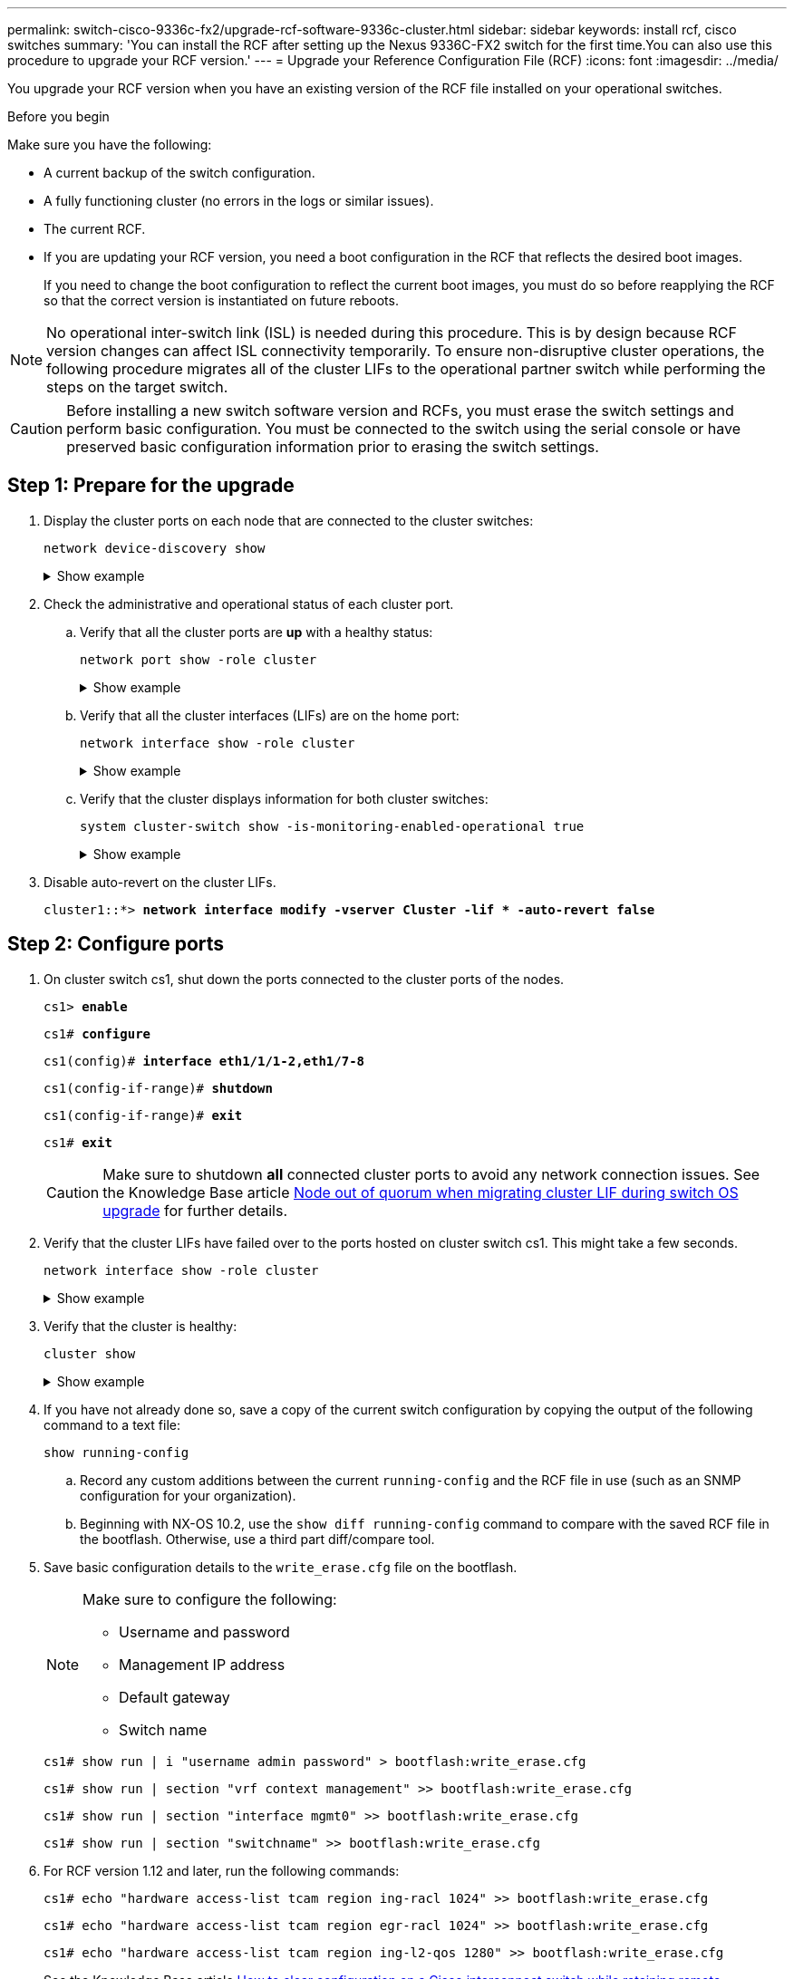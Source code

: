 ---
permalink: switch-cisco-9336c-fx2/upgrade-rcf-software-9336c-cluster.html
sidebar: sidebar
keywords: install rcf, cisco switches
summary: 'You can install the RCF after setting up the Nexus 9336C-FX2 switch for the first time.You can also use this procedure to upgrade your RCF version.'
---
= Upgrade your Reference Configuration File (RCF)
:icons: font
:imagesdir: ../media/

[.lead]
You upgrade your RCF version when you have an existing version of the RCF file installed on your operational switches. 

.Before you begin
Make sure you have the following:

* A current backup of the switch configuration.
* A fully functioning cluster (no errors in the logs or similar issues).
* The current RCF.
* If you are updating your RCF version, you need a boot configuration in the RCF that reflects the desired boot images. 
+
If you need to change the boot configuration to reflect the current boot images, you must do so before reapplying the RCF so that the correct version is instantiated on future reboots.

NOTE: No operational inter-switch link (ISL) is needed during this procedure. This is by design because RCF version changes can affect ISL connectivity temporarily. To ensure non-disruptive cluster operations, the following procedure migrates all of the cluster LIFs to the operational partner switch while performing the steps on the target switch.

CAUTION: Before installing a new switch software version and RCFs, you must erase the switch settings and perform basic configuration. You must be connected to the switch using the serial console or have preserved basic configuration information prior to erasing the switch settings.

== Step 1: Prepare for the upgrade

. Display the cluster ports on each node that are connected to the cluster switches: 
+
`network device-discovery show`
+
.Show example 
[%collapsible]
====

[subs=+quotes]
----
cluster1::*> *network device-discovery show*
Node/       Local  Discovered
Protocol    Port   Device (LLDP: ChassisID)  Interface         Platform
----------- ------ ------------------------- ----------------  --------
cluster1-01/cdp
            e0a    cs1                       Ethernet1/7       N9K-C9336C
            e0d    cs2                       Ethernet1/7       N9K-C9336C
cluster1-02/cdp
            e0a    cs1                       Ethernet1/8       N9K-C9336C
            e0d    cs2                       Ethernet1/8       N9K-C9336C
cluster1-03/cdp
            e0a    cs1                       Ethernet1/1/1     N9K-C9336C
            e0b    cs2                       Ethernet1/1/1     N9K-C9336C
cluster1-04/cdp
            e0a    cs1                       Ethernet1/1/2     N9K-C9336C
            e0b    cs2                       Ethernet1/1/2     N9K-C9336C
cluster1::*>
----
====

. Check the administrative and operational status of each cluster port.

.. Verify that all the cluster ports are *up* with a healthy status: 
+
`network port show -role cluster`
+
.Show example 
[%collapsible]
====

[subs=+quotes]
----
cluster1::*> *network port show -role cluster*

Node: cluster1-01
                                                                       Ignore
                                                  Speed(Mbps) Health   Health
Port      IPspace      Broadcast Domain Link MTU  Admin/Oper  Status   Status
--------- ------------ ---------------- ---- ---- ----------- -------- ------
e0a       Cluster      Cluster          up   9000  auto/100000 healthy false
e0d       Cluster      Cluster          up   9000  auto/100000 healthy false

Node: cluster1-02
                                                                       Ignore
                                                  Speed(Mbps) Health   Health
Port      IPspace      Broadcast Domain Link MTU  Admin/Oper  Status   Status
--------- ------------ ---------------- ---- ---- ----------- -------- ------
e0a       Cluster      Cluster          up   9000  auto/100000 healthy false
e0d       Cluster      Cluster          up   9000  auto/100000 healthy false
8 entries were displayed.

Node: cluster1-03

   Ignore
                                                  Speed(Mbps) Health   Health
Port      IPspace      Broadcast Domain Link MTU  Admin/Oper  Status   Status
--------- ------------ ---------------- ---- ---- ----------- -------- ------
e0a       Cluster      Cluster          up   9000  auto/10000 healthy  false
e0b       Cluster      Cluster          up   9000  auto/10000 healthy  false

Node: cluster1-04
                                                                       Ignore
                                                  Speed(Mbps) Health   Health
Port      IPspace      Broadcast Domain Link MTU  Admin/Oper  Status   Status
--------- ------------ ---------------- ---- ---- ----------- -------- ------
e0a       Cluster      Cluster          up   9000  auto/10000 healthy  false
e0b       Cluster      Cluster          up   9000  auto/10000 healthy  false
cluster1::*>
----
====

.. Verify that all the cluster interfaces (LIFs) are on the home port: 
+
`network interface show -role cluster`
+
.Show example 
[%collapsible]
====

[subs=+quotes]
----
cluster1::*> *network interface show -role cluster*
            Logical            Status     Network           Current      Current Is
Vserver     Interface          Admin/Oper Address/Mask      Node         Port    Home
----------- ------------------ ---------- ----------------- ------------ ------- ----
Cluster
            cluster1-01_clus1  up/up     169.254.3.4/23     cluster1-01  e0a     true
            cluster1-01_clus2  up/up     169.254.3.5/23     cluster1-01  e0d     true
            cluster1-02_clus1  up/up     169.254.3.8/23     cluster1-02  e0a     true
            cluster1-02_clus2  up/up     169.254.3.9/23     cluster1-02  e0d     true
            cluster1-03_clus1  up/up     169.254.1.3/23     cluster1-03  e0a     true
            cluster1-03_clus2  up/up     169.254.1.1/23     cluster1-03  e0b     true
            cluster1-04_clus1  up/up     169.254.1.6/23     cluster1-04  e0a     true
            cluster1-04_clus2  up/up     169.254.1.7/23     cluster1-04  e0b     true
8 entries were displayed.
cluster1::*>
----
====

.. Verify that the cluster displays information for both cluster switches: 
+
`system cluster-switch show -is-monitoring-enabled-operational true`
+
.Show example 
[%collapsible]
====

[subs=+quotes]
----
cluster1::*> *system cluster-switch show -is-monitoring-enabled-operational true*
Switch                      Type               Address          Model
--------------------------- ------------------ ---------------- -----
cs1                         cluster-network    10.233.205.90    N9K-C9336C
     Serial Number: FOCXXXXXXGD
      Is Monitored: true
            Reason: None
  Software Version: Cisco Nexus Operating System (NX-OS) Software, Version
                    9.3(5)
    Version Source: CDP

cs2                         cluster-network    10.233.205.91    N9K-C9336C
     Serial Number: FOCXXXXXXGS
      Is Monitored: true
            Reason: None
  Software Version: Cisco Nexus Operating System (NX-OS) Software, Version
                    9.3(5)
    Version Source: CDP
cluster1::*>
----
====

. Disable auto-revert on the cluster LIFs.
+
`cluster1::*> *network interface modify -vserver Cluster -lif * -auto-revert false*` 

== Step 2: Configure ports

. On cluster switch cs1, shut down the ports connected to the cluster ports of the nodes.
+
`cs1> *enable*`
+
`cs1# *configure*`
+
`cs1(config)# *interface eth1/1/1-2,eth1/7-8*`
+
`cs1(config-if-range)# *shutdown*`
+
`cs1(config-if-range)# *exit*`
+
`cs1# *exit*`
+
CAUTION: Make sure to shutdown *all* connected cluster ports to avoid any network connection issues.
See the Knowledge Base article https://kb.netapp.com/on-prem/ontap/OHW/OHW-KBs/Node_out_of_quorum_when_migrating_cluster_lif_during_switch_OS_upgrade[Node out of quorum when migrating cluster LIF during switch OS upgrade^] for further details. 

. Verify that the cluster LIFs have failed over to the ports hosted on cluster switch cs1. This might take a few seconds.
+
`network interface show -role cluster`
+
.Show example 
[%collapsible]
====

[subs=+quotes]
----
cluster1::*> *network interface show -role cluster*
            Logical           Status     Network            Current       Current Is
Vserver     Interface         Admin/Oper Address/Mask       Node          Port    Home
----------- ----------------- ---------- ------------------ ------------- ------- ----
Cluster
            cluster1-01_clus1 up/up      169.254.3.4/23     cluster1-01   e0a     true
            cluster1-01_clus2 up/up      169.254.3.5/23     cluster1-01   e0a     false
            cluster1-02_clus1 up/up      169.254.3.8/23     cluster1-02   e0a     true
            cluster1-02_clus2 up/up      169.254.3.9/23     cluster1-02   e0a     false
            cluster1-03_clus1 up/up      169.254.1.3/23     cluster1-03   e0a     true
            cluster1-03_clus2 up/up      169.254.1.1/23     cluster1-03   e0a     false
            cluster1-04_clus1 up/up      169.254.1.6/23     cluster1-04   e0a     true
            cluster1-04_clus2 up/up      169.254.1.7/23     cluster1-04   e0a     false
8 entries were displayed.
cluster1::*>
----
====
+
. Verify that the cluster is healthy: 
+
`cluster show`
+
.Show example 
[%collapsible]
====

[subs=+quotes]
----
cluster1::*> *cluster show*
Node                 Health  Eligibility   Epsilon
-------------------- ------- ------------  -------
cluster1-01          true    true          false
cluster1-02          true    true          false
cluster1-03          true    true          true
cluster1-04          true    true          false
4 entries were displayed.
cluster1::*>
----
====
+
. If you have not already done so, save a copy of the current switch configuration by copying the output of the following command to a text file:
+

`show running-config`

.. Record any custom additions between the current `running-config` and the RCF file in use (such as an SNMP configuration for your organization).  
+
.. Beginning with NX-OS 10.2, use the `show diff running-config` command to compare with the saved RCF file in the bootflash.  Otherwise, use a third part diff/compare tool.

. Save basic configuration details to the `write_erase.cfg` file on the bootflash.
+
[NOTE]
=================
Make sure to configure the following:

* Username and password
* Management IP address
* Default gateway
* Switch name
=================
+

`cs1# show run | i "username admin password" > bootflash:write_erase.cfg`
+
`cs1# show run | section "vrf context management" >> bootflash:write_erase.cfg`
+
`cs1# show run | section "interface mgmt0" >> bootflash:write_erase.cfg`
+
`cs1# show run | section "switchname" >> bootflash:write_erase.cfg`

. For RCF version 1.12 and later, run the following commands:
+
`cs1# echo "hardware access-list tcam region ing-racl 1024" >> bootflash:write_erase.cfg`
+
`cs1# echo "hardware access-list tcam region egr-racl 1024" >> bootflash:write_erase.cfg`
+
`cs1# echo "hardware access-list tcam region ing-l2-qos 1280" >> bootflash:write_erase.cfg`
+
See the Knowledge Base article link:https://kb.netapp.com/on-prem/Switches/Cisco-KBs/How_to_clear_configuration_on_a_Cisco_interconnect_switch_while_retaining_remote_connectivity[How to clear configuration on a Cisco interconnect switch while retaining remote connectivity^] for further details.

. Verify that the `write_erase.cfg` file is populated as expected:
+
`*show file bootflash:write_erase.cfg*`

. Issue the write erase command to erase the current saved configuration:
+

`cs1# *write erase*`
+
`Warning: This command will erase the startup-configuration.`
+
`Do you wish to proceed anyway? (y/n)  [n] *y*`

. Copy the previously saved basic configuration into the startup configuration.
+
`cs1# *copy bootflash:write_erase.cfg startup-config*`

. Perform a reboot of the switch:
+

`switch# *reload*`
+
`This command will reboot the system. (y/n)?  [n] *y*`

. After the management IP address is reachable again, log in to the switch through SSH.
+
You may need to update host file entries related to the SSH keys.

. Copy the RCF to the bootflash of switch cs1 using one of the following transfer protocols: FTP, TFTP, SFTP, or SCP. 
+
For more information on Cisco commands, see the appropriate guide in the link:https://www.cisco.com/c/en/us/support/switches/nexus-9336c-fx2-switch/model.html#CommandReferences[Cisco Nexus 9000 Series NX-OS Command Reference^] guides.
+
This example shows TFTP being used to copy an RCF to the bootflash on switch cs1:
+

[subs=+quotes]
----
cs1# *copy tftp: bootflash: vrf management*
Enter source filename: *Nexus_9336C_RCF_v1.6-Cluster-HA-Breakout.txt*
Enter hostname for the tftp server: *172.22.201.50*
Trying to connect to tftp server......Connection to Server Established.
TFTP get operation was successful
Copy complete, now saving to disk (please wait)...
----

. Apply the RCF previously downloaded to the bootflash.
+
For more information on Cisco commands, see the appropriate guide in the link:https://www.cisco.com/c/en/us/support/switches/nexus-9336c-fx2-switch/model.html#CommandReferences[Cisco Nexus 9000 Series NX-OS Command Reference^].
+
This example shows the RCF file `Nexus_9336C_RCF_v1.6-Cluster-HA-Breakout.txt` being installed on switch cs1:
+

[subs=+quotes]
----
cs1# *copy Nexus_9336C_RCF_v1.6-Cluster-HA-Breakout.txt running-config echo-commands*
----
+
[NOTE]
=================
Make sure to read thoroughly the *Installation notes*, *Important Notes*, and *banner* sections of your RCF. You must read and follow these instructions to ensure the proper configuration and operation of the switch.
=================
. Verify that the RCF file is the correct newer version: 
+
`show running-config`
+
When you check the output to verify you have the correct RCF, make sure that the following information is correct:

 ** The RCF banner
 ** The node and port settings
 ** Customizations
+
The output varies according to your site configuration. Check the port settings and refer to the release notes for any changes specific to the RCF that you have installed.

. Reapply any previous customizations to the switch configuration. Refer to link:cabling-considerations-9336c-fx2.html[Review cabling and configuration considerations] for details of any further changes required. 

. After you verify the RCF versions, custom additions, and switch settings are correct, copy the running-config file to the startup-config file.
+
For more information on Cisco commands, see the appropriate guide in the link:https://www.cisco.com/c/en/us/support/switches/nexus-9336c-fx2-switch/model.html#CommandReferences[Cisco Nexus 9000 Series NX-OS Command Reference^].
+

`cs1# copy running-config startup-config` 
+
`[########################################] 100% Copy complete` 

. Reboot switch cs1. You can ignore the "`cluster switch health monitor`" alerts and "`cluster ports down`" events reported on the nodes while the switch reboots.
+

`cs1# *reload*` 
+
`This command will reboot the system. (y/n)?  [n] *y*` 

+
. Verify the health of cluster ports on the cluster.

.. Verify that cluster ports are up and healthy across all nodes in the cluster: 
+
`network port show -role cluster`
+
.Show example 
[%collapsible]
====

[subs=+quotes]
----
cluster1::*> *network port show -role cluster*

Node: cluster1-01
                                                                       Ignore
                                                  Speed(Mbps) Health   Health
Port      IPspace      Broadcast Domain Link MTU  Admin/Oper  Status   Status
--------- ------------ ---------------- ---- ---- ----------- -------- ------
e0a       Cluster      Cluster          up   9000  auto/10000 healthy  false
e0b       Cluster      Cluster          up   9000  auto/10000 healthy  false

Node: cluster1-02
                                                                       Ignore
                                                  Speed(Mbps) Health   Health
Port      IPspace      Broadcast Domain Link MTU  Admin/Oper  Status   Status
--------- ------------ ---------------- ---- ---- ----------- -------- ------
e0a       Cluster      Cluster          up   9000  auto/10000 healthy  false
e0b       Cluster      Cluster          up   9000  auto/10000 healthy  false

Node: cluster1-03
                                                                       Ignore
                                                  Speed(Mbps) Health   Health
Port      IPspace      Broadcast Domain Link MTU  Admin/Oper  Status   Status
--------- ------------ ---------------- ---- ---- ----------- -------- ------
e0a       Cluster      Cluster          up   9000  auto/100000 healthy false
e0d       Cluster      Cluster          up   9000  auto/100000 healthy false

Node: cluster1-04
                                                                       Ignore
                                                  Speed(Mbps) Health   Health
Port      IPspace      Broadcast Domain Link MTU  Admin/Oper  Status   Status
--------- ------------ ---------------- ---- ---- ----------- -------- ------
e0a       Cluster      Cluster          up   9000  auto/100000 healthy false
e0d       Cluster      Cluster          up   9000  auto/100000 healthy false
8 entries were displayed.
----
====

.. Verify the switch health from the cluster.
+
`network device-discovery show -protocol cdp`
+
.Show example 
[%collapsible]
====

[subs=+quotes]
----
cluster1::*> *network device-discovery show -protocol cdp*
Node/       Local  Discovered
Protocol    Port   Device (LLDP: ChassisID)  Interface         Platform
----------- ------ ------------------------- ----------------- --------
cluster1-01/cdp
            e0a    cs1                       Ethernet1/7       N9K-C9336C
            e0d    cs2                       Ethernet1/7       N9K-C9336C
cluster01-2/cdp
            e0a    cs1                       Ethernet1/8       N9K-C9336C
            e0d    cs2                       Ethernet1/8       N9K-C9336C
cluster01-3/cdp
            e0a    cs1                       Ethernet1/1/1     N9K-C9336C
            e0b    cs2                       Ethernet1/1/1     N9K-C9336C
cluster1-04/cdp
            e0a    cs1                       Ethernet1/1/2     N9K-C9336C
            e0b    cs2                       Ethernet1/1/2     N9K-C9336C

cluster1::*> *system cluster-switch show -is-monitoring-enabled-operational true*
Switch                      Type               Address          Model
--------------------------- ------------------ ---------------- -----
cs1                         cluster-network    10.233.205.90    NX9-C9336C
     Serial Number: FOCXXXXXXGD
      Is Monitored: true
            Reason: None
  Software Version: Cisco Nexus Operating System (NX-OS) Software, Version
                    9.3(5)
    Version Source: CDP

cs2                         cluster-network    10.233.205.91    NX9-C9336C
     Serial Number: FOCXXXXXXGS
      Is Monitored: true
            Reason: None
  Software Version: Cisco Nexus Operating System (NX-OS) Software, Version
                    9.3(5)
    Version Source: CDP

2 entries were displayed.
----

You might observe the following output on the cs1 switch console depending on the RCF version previously loaded on the switch:

----
2020 Nov 17 16:07:18 cs1 %$ VDC-1 %$ %STP-2-UNBLOCK_CONSIST_PORT: Unblocking port port-channel1 on VLAN0092. Port consistency restored.
2020 Nov 17 16:07:23 cs1 %$ VDC-1 %$ %STP-2-BLOCK_PVID_PEER: Blocking port-channel1 on VLAN0001. Inconsistent peer vlan.
2020 Nov 17 16:07:23 cs1 %$ VDC-1 %$ %STP-2-BLOCK_PVID_LOCAL: Blocking port-channel1 on VLAN0092. Inconsistent local vlan.
----
====

. Verify that the cluster is healthy: 
+
`cluster show`
+
.Show example 
[%collapsible]
====

[subs=+quotes]
----
cluster1::*> *cluster show*
Node                 Health   Eligibility   Epsilon
-------------------- -------- ------------- -------
cluster1-01          true     true          false
cluster1-02          true     true          false
cluster1-03          true     true          true
cluster1-04          true     true          false
4 entries were displayed.
cluster1::*>
----
====

. Repeat steps 1 to 19 on switch cs2.

. Enable auto-revert on the cluster LIFs.
+
`cluster1::*> *network interface modify -vserver Cluster -lif * -auto-revert True*` 

== Step 3: Verify the cluster network configuration and cluster health

. Verify that the switch ports connected to the cluster ports are *up*.
+
`show interface brief`
+
.Show example 
[%collapsible]
====

[subs=+quotes]
----
cs1# *show interface brief | grep up*
.
.
Eth1/1/1      1       eth  access up      none                    10G(D) --
Eth1/1/2      1       eth  access up      none                    10G(D) --
Eth1/7        1       eth  trunk  up      none                   100G(D) --
Eth1/8        1       eth  trunk  up      none                   100G(D) --
.
.
----
====

. Verify that the expected nodes are still connected:
+
`show cdp neighbors`
+
.Show example 
[%collapsible]
====

[subs=+quotes]
----
cs1# *show cdp neighbors*

Capability Codes: R - Router, T - Trans-Bridge, B - Source-Route-Bridge
                  S - Switch, H - Host, I - IGMP, r - Repeater,
                  V - VoIP-Phone, D - Remotely-Managed-Device,
                  s - Supports-STP-Dispute

Device-ID          Local Intrfce  Hldtme Capability  Platform      Port ID
node1              Eth1/1         133    H           FAS2980       e0a
node2              Eth1/2         133    H           FAS2980       e0a
cs1                Eth1/35        175    R S I s     N9K-C9336C    Eth1/35
cs1                Eth1/36        175    R S I s     N9K-C9336C    Eth1/36

Total entries displayed: 4
----
====

. Verify that the cluster nodes are in their correct cluster VLANs using the following commands:
+
`show vlan brief`
+
`show interface trunk`
+
.Show example 
[%collapsible]
====

[subs=+quotes]
----
cs1# *show vlan brief*

VLAN Name                             Status    Ports
---- -------------------------------- --------- -------------------------------
1    default                          active    Po1, Eth1/1, Eth1/2, Eth1/3
                                                Eth1/4, Eth1/5, Eth1/6, Eth1/7
                                                Eth1/8, Eth1/35, Eth1/36
                                                Eth1/9/1, Eth1/9/2, Eth1/9/3
                                                Eth1/9/4, Eth1/10/1, Eth1/10/2
                                                Eth1/10/3, Eth1/10/4
17   VLAN0017                         active    Eth1/1, Eth1/2, Eth1/3, Eth1/4
                                                Eth1/5, Eth1/6, Eth1/7, Eth1/8
                                                Eth1/9/1, Eth1/9/2, Eth1/9/3
                                                Eth1/9/4, Eth1/10/1, Eth1/10/2
                                                Eth1/10/3, Eth1/10/4
18   VLAN0018                         active    Eth1/1, Eth1/2, Eth1/3, Eth1/4
                                                Eth1/5, Eth1/6, Eth1/7, Eth1/8
                                                Eth1/9/1, Eth1/9/2, Eth1/9/3
                                                Eth1/9/4, Eth1/10/1, Eth1/10/2
                                                Eth1/10/3, Eth1/10/4
31   VLAN0031                         active    Eth1/11, Eth1/12, Eth1/13
                                                Eth1/14, Eth1/15, Eth1/16
                                                Eth1/17, Eth1/18, Eth1/19
                                                Eth1/20, Eth1/21, Eth1/22
32   VLAN0032                         active    Eth1/23, Eth1/24, Eth1/25
                                                Eth1/26, Eth1/27, Eth1/28
                                                Eth1/29, Eth1/30, Eth1/31
                                                Eth1/32, Eth1/33, Eth1/34
33   VLAN0033                         active    Eth1/11, Eth1/12, Eth1/13
                                                Eth1/14, Eth1/15, Eth1/16
                                                Eth1/17, Eth1/18, Eth1/19
                                                Eth1/20, Eth1/21, Eth1/22
34   VLAN0034                         active    Eth1/23, Eth1/24, Eth1/25
                                                Eth1/26, Eth1/27, Eth1/28
                                                Eth1/29, Eth1/30, Eth1/31
                                                Eth1/32, Eth1/33, Eth1/34

cs1# *show interface trunk*

-----------------------------------------------------
Port          Native  Status        Port
              Vlan                  Channel
-----------------------------------------------------
Eth1/1        1       trunking      --
Eth1/2        1       trunking      --
Eth1/3        1       trunking      --
Eth1/4        1       trunking      --
Eth1/5        1       trunking      --
Eth1/6        1       trunking      --
Eth1/7        1       trunking      --
Eth1/8        1       trunking      --
Eth1/9/1      1       trunking      --
Eth1/9/2      1       trunking      --
Eth1/9/3      1       trunking      --
Eth1/9/4      1       trunking      --
Eth1/10/1     1       trunking      --
Eth1/10/2     1       trunking      --
Eth1/10/3     1       trunking      --
Eth1/10/4     1       trunking      --
Eth1/11       33      trunking      --
Eth1/12       33      trunking      --
Eth1/13       33      trunking      --
Eth1/14       33      trunking      --
Eth1/15       33      trunking      --
Eth1/16       33      trunking      --
Eth1/17       33      trunking      --
Eth1/18       33      trunking      --
Eth1/19       33      trunking      --
Eth1/20       33      trunking      --
Eth1/21       33      trunking      --
Eth1/22       33      trunking      --
Eth1/23       34      trunking      --
Eth1/24       34      trunking      --
Eth1/25       34      trunking      --
Eth1/26       34      trunking      --
Eth1/27       34      trunking      --
Eth1/28       34      trunking      --
Eth1/29       34      trunking      --
Eth1/30       34      trunking      --
Eth1/31       34      trunking      --
Eth1/32       34      trunking      --
Eth1/33       34      trunking      --
Eth1/34       34      trunking      --
Eth1/35       1       trnk-bndl     Po1
Eth1/36       1       trnk-bndl     Po1
Po1           1       trunking      --

------------------------------------------------------
Port          Vlans Allowed on Trunk
------------------------------------------------------
Eth1/1        1,17-18
Eth1/2        1,17-18
Eth1/3        1,17-18
Eth1/4        1,17-18
Eth1/5        1,17-18
Eth1/6        1,17-18
Eth1/7        1,17-18
Eth1/8        1,17-18
Eth1/9/1      1,17-18
Eth1/9/2      1,17-18
Eth1/9/3      1,17-18
Eth1/9/4      1,17-18
Eth1/10/1     1,17-18
Eth1/10/2     1,17-18
Eth1/10/3     1,17-18
Eth1/10/4     1,17-18
Eth1/11       31,33
Eth1/12       31,33
Eth1/13       31,33
Eth1/14       31,33
Eth1/15       31,33
Eth1/16       31,33
Eth1/17       31,33
Eth1/18       31,33
Eth1/19       31,33
Eth1/20       31,33
Eth1/21       31,33
Eth1/22       31,33
Eth1/23       32,34
Eth1/24       32,34
Eth1/25       32,34
Eth1/26       32,34
Eth1/27       32,34
Eth1/28       32,34
Eth1/29       32,34
Eth1/30       32,34
Eth1/31       32,34
Eth1/32       32,34
Eth1/33       32,34
Eth1/34       32,34
Eth1/35       1
Eth1/36       1
Po1           1
..
..
..
..
..
----
====
+
NOTE: For specific port and VLAN usage details, refer to the banner and important notes section in your RCF.

. Verify that the ISL between cs1 and cs2 is functional:
+
`show port-channel summary`
+
.Show example 
[%collapsible]
====

[subs=+quotes]
----
cs1# *show port-channel summary*
Flags:  D - Down        P - Up in port-channel (members)
        I - Individual  H - Hot-standby (LACP only)
        s - Suspended   r - Module-removed
        b - BFD Session Wait
        S - Switched    R - Routed
        U - Up (port-channel)
        p - Up in delay-lacp mode (member)
        M - Not in use. Min-links not met
--------------------------------------------------------------------------------
Group Port-       Type     Protocol  Member Ports      Channel
--------------------------------------------------------------------------------
1     Po1(SU)     Eth      LACP      Eth1/35(P)        Eth1/36(P)
cs1#
----
====

. Verify that the cluster LIFs have reverted to their home port: 
+
`network interface show -role cluster` 
+
.Show example 
[%collapsible]
====

[subs=+quotes]
----
cluster1::*> *network interface show -role cluster*
            Logical            Status     Network            Current             Current Is
Vserver     Interface          Admin/Oper Address/Mask       Node                Port    Home
----------- ------------------ ---------- ------------------ ------------------- ------- ----
Cluster
            cluster1-01_clus1  up/up      169.254.3.4/23     cluster1-01         e0d     true
            cluster1-01_clus2  up/up      169.254.3.5/23     cluster1-01         e0d     true
            cluster1-02_clus1  up/up      169.254.3.8/23     cluster1-02         e0d     true
            cluster1-02_clus2  up/up      169.254.3.9/23     cluster1-02         e0d     true
            cluster1-03_clus1  up/up      169.254.1.3/23     cluster1-03         e0b     true
            cluster1-03_clus2  up/up      169.254.1.1/23     cluster1-03         e0b     true
            cluster1-04_clus1  up/up      169.254.1.6/23     cluster1-04         e0b     true
            cluster1-04_clus2  up/up      169.254.1.7/23     cluster1-04         e0b     true
8 entries were displayed.
cluster1::*>
----
====
+
If any cluster LIFs have not returned to their home ports, revert them manually from the local node: 
+
`network interface revert -vserver vserver_name -lif lif_name`

. Verify that the cluster is healthy: 
+
`cluster show`
+
.Show example 
[%collapsible]
====

[subs=+quotes]
----
cluster1::*> *cluster show*
Node                 Health  Eligibility   Epsilon
-------------------- ------- ------------- -------
cluster1-01          true    true          false
cluster1-02          true    true          false
cluster1-03          true    true          true
cluster1-04          true    true          false
4 entries were displayed.
cluster1::*>
----
====


. Verify the connectivity of the remote cluster interfaces: 
+
// start of tabbed content

[role="tabbed-block"]

====

.ONTAP 9.9.1 and later

--
You can use the `network interface check cluster-connectivity` command to start an accessibility check for cluster connectivity and then display the details: 

`network interface check cluster-connectivity start` and `network interface check cluster-connectivity show`

[subs=+quotes]
----
cluster1::*> *network interface check cluster-connectivity start*
----

*NOTE:* Wait for a number of seconds before running the `show` command to display the details.


[subs=+quotes]
----
cluster1::*> *network interface check cluster-connectivity show*
                                  Source               Destination         Packet
Node   Date                       LIF                  LIF                 Loss
------ -------------------------- -------------------- ------------------- -----------
node1
       3/5/2022 19:21:18 -06:00   cluster1-01_clus2    cluster1-02-clus1   none
       3/5/2022 19:21:20 -06:00   cluster1-01_clus2    cluster1-02_clus2   none
node2
       3/5/2022 19:21:18 -06:00   cluster1-02_clus2    cluster1-01_clus1   none
       3/5/2022 19:21:20 -06:00   cluster1-02_clus2    cluster1-01_clus2   none
----
--

.All ONTAP releases
--
For all ONTAP releases, you can also use the `cluster ping-cluster -node <name>` command to check the connectivity:

`cluster ping-cluster -node <name>`


[subs=+quotes]
----
cluster1::*> *cluster ping-cluster -node local*
Host is cluster1-03
Getting addresses from network interface table...
Cluster cluster1-03_clus1 169.254.1.3 cluster1-03 e0a
Cluster cluster1-03_clus2 169.254.1.1 cluster1-03 e0b
Cluster cluster1-04_clus1 169.254.1.6 cluster1-04 e0a
Cluster cluster1-04_clus2 169.254.1.7 cluster1-04 e0b
Cluster cluster1-01_clus1 169.254.3.4 cluster1-01 e0a
Cluster cluster1-01_clus2 169.254.3.5 cluster1-01 e0d
Cluster cluster1-02_clus1 169.254.3.8 cluster1-02 e0a
Cluster cluster1-02_clus2 169.254.3.9 cluster1-02 e0d
Local = 169.254.1.3 169.254.1.1
Remote = 169.254.1.6 169.254.1.7 169.254.3.4 169.254.3.5 169.254.3.8 169.254.3.9
Cluster Vserver Id = 4294967293
Ping status:
............
Basic connectivity succeeds on 12 path(s)
Basic connectivity fails on 0 path(s)
................................................
Detected 9000 byte MTU on 12 path(s):
    Local 169.254.1.3 to Remote 169.254.1.6
    Local 169.254.1.3 to Remote 169.254.1.7
    Local 169.254.1.3 to Remote 169.254.3.4
    Local 169.254.1.3 to Remote 169.254.3.5
    Local 169.254.1.3 to Remote 169.254.3.8
    Local 169.254.1.3 to Remote 169.254.3.9
    Local 169.254.1.1 to Remote 169.254.1.6
    Local 169.254.1.1 to Remote 169.254.1.7
    Local 169.254.1.1 to Remote 169.254.3.4
    Local 169.254.1.1 to Remote 169.254.3.5
    Local 169.254.1.1 to Remote 169.254.3.8
    Local 169.254.1.1 to Remote 169.254.3.9
Larger than PMTU communication succeeds on 12 path(s)
RPC status:
6 paths up, 0 paths down (tcp check)
6 paths up, 0 paths down (udp check)
----
--
====

// end of tabbed content

.What's next?
After you've upgraded your RCF, you link:configure-ssh-keys.html[verify the SSH configuration].

// Updated as part of Jackie's review for AFFFASDOC-216, 217, 2024-JUL-25
// Updates for AFFFASDOC-258, 2024-AUG-22
// Updates for GH issue #206, 2024-SEP-04
// Updated as part of GH issue #204, 2024-SEP-19
// Updates for GH issue #212, 2024-OCT-17
// Updates for GH issue #262, 2024-NOV-20
// Typo fix, 2025-JAN-29
// Updates for AFFFASDOC-366, 2025-JUL-08
// Updates for GH issue #282, 2025-AUG-18
// Updates for AFFFASDOC-377, 2025-AUG-20
// Updates for GH issue #282, 2025-AUG-18
// AFFFASDOC-380, 2025-AUG-28
// AFFFASDOC-387, 2025-SEPT-16
// AFFFASDOC-394, 2025-OCT-20
